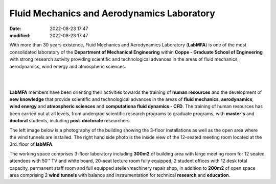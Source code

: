 Fluid Mechanics and Aerodynamics Laboratory
-------------------------------------------

:date: 2022-08-23 17:47
:modified: 2022-08-23 17:47

With more than 30 years existence, Fluid Mechanics and Aerodynamics
Laboratory (**LabMFA**) is one of the most consolidated laboratory of
the **Department of Mechanical Engineering** within **Coppe - Graduate
School of Engineering** with strong research activity
providing scientific and technological advances in the areas of fluid
mechanics, aerodynamics, wind energy and atmospheric sciences. 

|

.. image:: {static}/images/logo-LabMFA.png
   :name: logo-lab
   :width: 70%
   :alt: labmfa logo
   :align: center

|

**LabMFA** members have been orienting their activities towards the
training of **human resources** and the development of **new knowledge**
that provide scientific and technological advances in the areas of
**fluid mechanics**, **aerodynamics**, **wind energy** and **atmospheric
sciences** and **computationa fluid dynamics - CFD**. The training of
human resources has been carried out at all levels, from undergrad
scientific research programs to graduate programs, with **master's**
and **doctoral** students, including **post-doctorate** researchers. 

The left image below is a photography of the building showing the
3-floor installations as well as the open area where the wind tunnels
are installed. The right hand side photo is the inside view of the
12-seated meeting room located at the 3rd. floor of **labMFA**.

.. image:: {static}/images/building.jpg
   :name: building
   :width: 48%
   :alt: laboratory building
.. image:: {static}/images/meetingRoom.jpg
   :name: meeting
   :width: 48%
   :alt: meeting room

The working space comprises 3-floor laboratory including **300m2** of
building area with large meeting room for 12 seated attendees with 50''
TV and white board, 20-seat lecture room fully equipped, 2 student
offices with 12 desk total capacity, permanent staff room and full
equipped atelier/machinery repair shop, in addition to **200m2** of open
space area comprising 2 **wind tunnels** with balance and
instrumentation for technical **research** and **education**.

